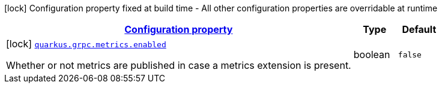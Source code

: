 [.configuration-legend]
icon:lock[title=Fixed at build time] Configuration property fixed at build time - All other configuration properties are overridable at runtime
[.configuration-reference, cols="80,.^10,.^10"]
|===

h|[[quarkus-grpc-grpc-build-time-config_configuration]]link:#quarkus-grpc-grpc-build-time-config_configuration[Configuration property]

h|Type
h|Default

a|icon:lock[title=Fixed at build time] [[quarkus-grpc-grpc-build-time-config_quarkus.grpc.metrics.enabled]]`link:#quarkus-grpc-grpc-build-time-config_quarkus.grpc.metrics.enabled[quarkus.grpc.metrics.enabled]`

[.description]
--
Whether or not metrics are published in case a metrics extension is present.
--|boolean 
|`false`

|===